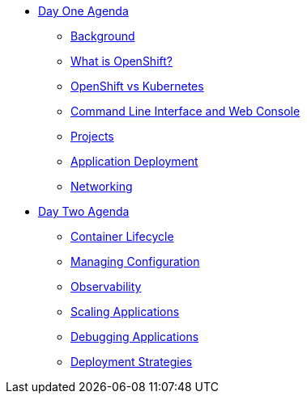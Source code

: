 * xref:00-day-one-agenda.adoc[Day One Agenda]
** xref:01-background.adoc[Background]
** xref:02-whatisopenshift.adoc[What is OpenShift?]
** xref:03-ocp-vs-k8s.adoc[OpenShift vs Kubernetes]
** xref:04-cli-and-console.adoc[Command Line Interface and Web Console]
** xref:05-projects.adoc[Projects]
** xref:06-application-deployment.adoc[Application Deployment]
** xref:07-openshift-networking.adoc[Networking]

* xref:10-day-two-agenda.adoc[Day Two Agenda]
** xref:11-container-lifecycle.adoc[Container Lifecycle]
** xref:12-managing-configuration.adoc[Managing Configuration]
** xref:13-observability.adoc[Observability]
** xref:14-scaling-applications.adoc[Scaling Applications]
** xref:15-debugging-applications.adoc[Debugging Applications]
** xref:16-deployment-strategies.adoc[Deployment Strategies]

